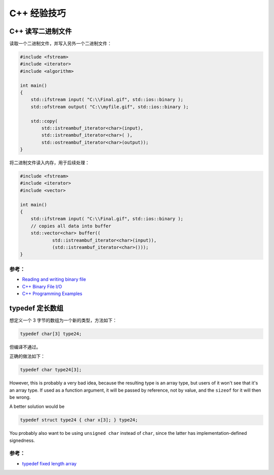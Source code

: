 .. My Great Book documentation master file, created by
   sphinx-quickstart on Thu Mar 16 20:45:06 2017.
   You can adapt this file completely to your liking, but it should at least
   contain the root `toctree` directive.

C++ 经验技巧
=======================

.. .. toctree::
..    :maxdepth: 2
..    :caption: Contents:

..    cmake/index
..    ch01/index
..    ch02/index


C++ 读写二进制文件
------------------

读取一个二进制文件，并写入另外一个二进制文件：

.. code-block:: cpp

   #include <fstream>
   #include <iterator>
   #include <algorithm>
   
   int main()
   {
       std::ifstream input( "C:\\Final.gif", std::ios::binary );
       std::ofstream output( "C:\\myfile.gif", std::ios::binary );
   
       std::copy( 
           std::istreambuf_iterator<char>(input), 
           std::istreambuf_iterator<char>( ),
           std::ostreambuf_iterator<char>(output));
   }

将二进制文件读入内存，用于后续处理：

.. code-block:: cpp

   #include <fstream>
   #include <iterator>
   #include <vector>
   
   int main()
   {
       std::ifstream input( "C:\\Final.gif", std::ios::binary );
       // copies all data into buffer
       std::vector<char> buffer((
               std::istreambuf_iterator<char>(input)), 
               (std::istreambuf_iterator<char>()));
   }

参考：
^^^^^^

- `Reading and writing binary file <https://stackoverflow.com/questions/5420317/reading-and-writing-binary-file>`_
- `C++ Binary File I/O <http://courses.cs.vt.edu/~cs2604/fall00/binio.html>`_
- `C++ Programming Examples <https://codescracker.com/cpp/program/cpp-programming-examples.htm>`_

typedef 定长数组
----------------

想定义一个 3 字节的数组为一个新的类型，方法如下：

.. code-block:: cpp

   typedef char[3] type24;

但编译不通过。

正确的做法如下：

.. code-block:: cpp

   typedef char type24[3];

However, this is probably a very bad idea, because the resulting type is an array type, but users of it won't see that it's an array type. If used as a function argument, it will be passed by reference, not by value, and the ``sizeof`` for it will then be wrong.

A better solution would be

.. code-block:: cpp

   typedef struct type24 { char x[3]; } type24;

You probably also want to be using ``unsigned char`` instead of ``char``, since the latter has implementation-defined signedness.   

参考：
^^^^^^

- `typedef fixed length array <https://stackoverflow.com/questions/4523497/typedef-fixed-length-array>`_
